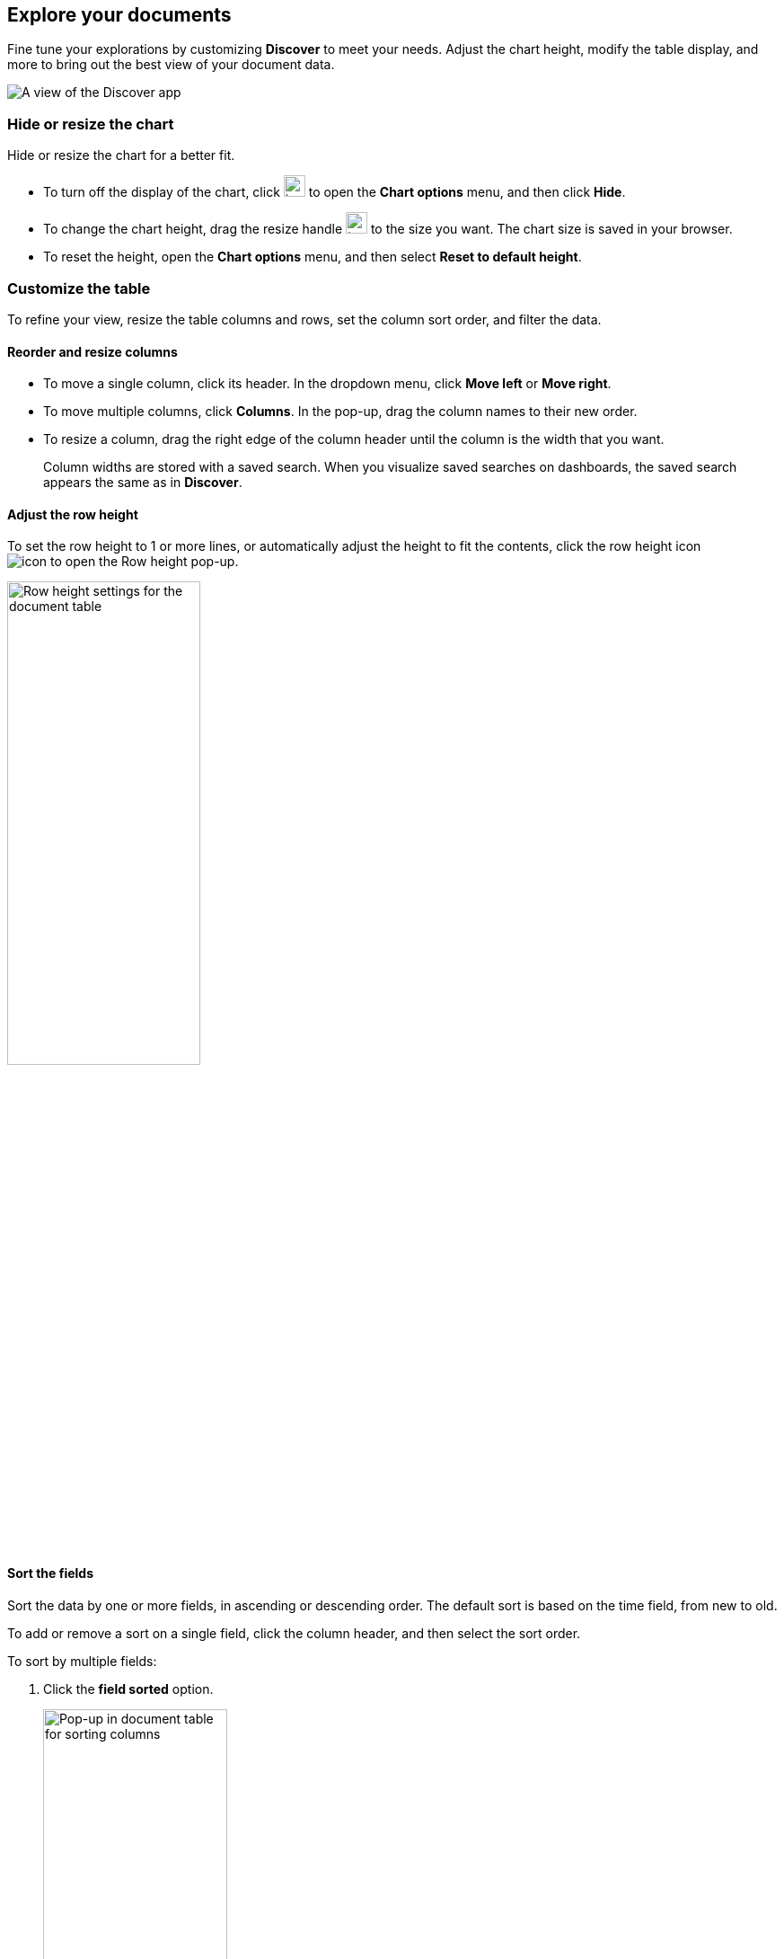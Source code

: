 [[document-explorer]]
== Explore your documents

Fine tune your explorations by customizing *Discover* to meet your needs.
Adjust the chart height, modify the table display, and more to bring out the best
view of your document data.

[role="screenshot"]
image:images/discover.png[A view of the Discover app]


[float]
[[document-explorer-c]]
=== Hide or resize the chart

Hide or resize the chart for a better fit.

* To turn off the display of the chart, click
image:images/chart-icon.png[icon button for opening Show/Hide chart menu, width=24px]
to open the *Chart options* menu, and then click *Hide*.

* To change the chart height, drag the resize handle
image:images/resize-icon.png[two-line icon for increasing or decreasing the height of the chart, width=24px]
to the size you want.
The chart size is saved in your browser.

* To reset the height, open the *Chart options* menu, and then select *Reset to default height*.

[float]
[[document-explorer-customize]]
=== Customize the table

To refine your view, resize the table columns and rows, set the column sort order, and filter the data.

[float]
[[document-explorer-columns]]
==== Reorder and resize columns

* To move a single column, click its header. In the dropdown menu,
click *Move left* or *Move right*.

* To move multiple columns, click *Columns*.
In the pop-up, drag the column names to their new order.

* To resize a column, drag the right edge of the column header until the column is the width that you want.
+
Column widths are stored with a saved search.  When you visualize saved searches on dashboards, the saved search appears the same as in **Discover**.


[float]
[[document-explorer-row-height]]
==== Adjust the row height

To set the row height to 1 or more lines, or automatically
adjust the height to fit the contents, click the row height icon
image:images/row-height-icon.png[icon to open the Row height pop-up].

[role="screenshot"]
image::images/document-explorer-row-height.png[Row height settings for the document table, width="50%"]

[float]
[[document-explorer-sort-data]]
==== Sort the fields

Sort the data by one or more fields, in ascending or descending order.
The default sort is based on the time field, from new to old.

To add or remove a sort on a single field, click the
column header, and then select the sort order.

To sort by multiple fields:

. Click the *field sorted* option.
+
[role="screenshot"]
image::images/document-explorer-sort-data.png[Pop-up in document table for sorting columns, width="50%"]

. To add fields to the sort, select their names from the dropdown menu.
+
By default, columns are sorted in the order they are added.
+
[role="screenshot"]
image::images/document-explorer-multi-field.png[Multi field sort in the document table, width="50%"]

. To change the sort order, select a field in the pop-up, and then drag it to the new location.

[float]
[[document-explorer-edit-field]]
==== Edit a field

Customize how {kib} displays a field.

. Click the column header for the field, and then select *Edit data view field.*

. In the Edit field form, change the field name and format.
+
For detailed information on formatting options, refer to <<managing-fields, Format data fields>>.


[float]
[[document-explorer-compare-data]]
==== Filter the documents

Narrow your results to a subset of documents so you're comparing just the data of interest.

. Select the documents you want to compare.

. Click the *documents selected* option, and then select *Show selected documents only*.
+
[role="screenshot"]
image::images/document-explorer-compare-data.png[Compare data in the document table, width="50%"]

[float]
[[document-explorer-configure-table]]
==== Set the number of rows displayed per page

By default, the document table displays 100 rows per page. To change this number,
use the *Rows per page* menu.

[role="screenshot"]
image::images/document-table-rows-per-page.png["Menu with options for setting the number of rows in the document table"]

To customize the default number of rows per page, go to *Stack Managaement > Advanced Settings*
and search for *rows per page*.

[float]
[[document-explorer-full-screen]]
==== View in fullscreen

To view as much data as possible and eliminate distractions, click the fullscreen icon
image:images/fullscreen-icon.png[icon to display the document table in fullscreen mode]
in the document table.

[float]
[[document-explorer-expand-documents]]

=== Go inside a document

Dive into an individual document to inspect its fields, set filters, and view
the documents that occurred before and after it.

. Click the expand icon
image:images/expand-icon-2.png[double arrow icon to open a flyout with the document details].
+
You can view the document in two ways. The **Table** view displays the document fields row-by-row.
The **JSON** (JavaScript Object Notation) view allows you to look at how {es} returns the document.
+
[role="screenshot"]
image::images/document-table-expanded.png[Expanded view of the document table]
+
. In the *Table* view, scan through the fields and their values, or search for a field by name.

. When you find a field of interest,
hover your mouse over the *Actions* column
to:
.. Filter the results to include or exclude specific fields or values.
.. Toggle the field in or out the document table.
.. Pin the field so it stays at the top.

. To navigate to the next and previous documents, click the < and > arrows at the top of the view.

. To create a view of the document that you can bookmark and share, click **Single document**.
+
[role="screenshot"]
image::images/discover-view-single-document.png[Discover single document view]
+
The link is valid for the time the document is available in Elasticsearch. To create a customized view of the document,
you can create <<external-plugin-development, your own plugin>>.

. To view documents that occurred before or after the event you are looking at, click **Surrounding documents**.
+
Documents are displayed using the same set of columns as the *Discover* view from which
the context was opened. The filters you applied are also carried over. Pinned
filters remain active, while other filters are copied in a disabled state.
+
[role="screenshot"]
image::images/discover-context.png[Image showing context view feature, with anchor documents highlighted in blue]
